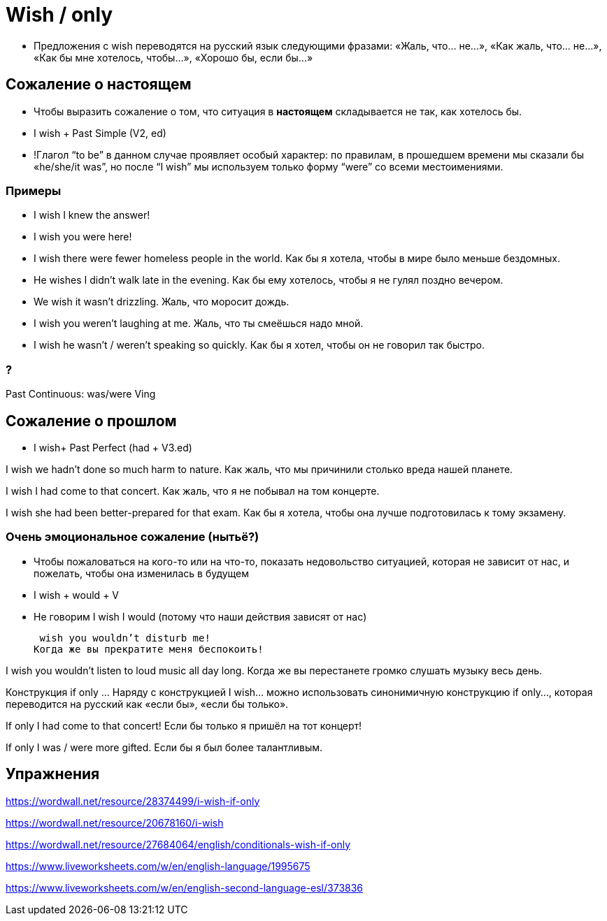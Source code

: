 = Wish / only

* Предложения с wish переводятся на русский язык следующими фразами: «Жаль, что… не…», «Как жаль, что… не…», «Как бы мне хотелось, чтобы…», «Хорошо бы, если бы…»

== Сожаление о настоящем
* Чтобы выразить сожаление о том, что ситуация в *настоящем* складывается не так, как хотелось бы.

* I wish + Past Simple (V2, ed)

* !Глагол “to be” в данном случае проявляет особый характер: по правилам, в прошедшем времени мы сказали бы «he/she/it was”, но после “I wish” мы используем только форму “were” со всеми местоимениями.


=== Примеры  

* I wish I knew the answer!
* I wish you were here!

* I wish there were fewer homeless people in the world.
Как бы я хотела, чтобы в мире было меньше бездомных.

* He wishes I didn’t walk late in the evening.
Как бы ему хотелось, чтобы я не гулял поздно вечером.

* We wish it wasn’t drizzling.
Жаль, что моросит дождь.

* I wish you weren’t laughing at me.
Жаль, что ты смеёшься надо мной.

* I wish he wasn’t / weren’t speaking so quickly.
Как бы я хотел, чтобы он не говорил так быстро. 

=== ?
Past Continuous: was/were Ving

== Сожаление о прошлом
* I wish+ Past Perfect (had + V3.ed)

I wish we hadn’t done so much harm to nature.
Как жаль, что мы причинили столько вреда нашей планете.

I wish I had come to that concert.
Как жаль, что я не побывал на том концерте.

I wish she had been better-prepared for that exam.
Как бы я хотела, чтобы она лучше подготовилась к тому экзамену. 

=== Очень эмоциональное сожаление (нытьё?)

* Чтобы пожаловаться на кого-то или на что-то, показать недовольство ситуацией, которая не зависит от нас, и пожелать, чтобы она изменилась в будущем

* I wish + would + V
* Не говорим I wish I would (потому что наши действия зависят от нас)

 wish you wouldn’t disturb me!
Когда же вы прекратите меня беспокоить!

I wish you wouldn’t listen to loud music all day long.
Когда же вы перестанете громко слушать музыку весь день.


Конструкция if only …
Наряду с конструкцией I wish… можно использовать синонимичную конструкцию if only…, которая переводится на русский как «если бы», «если бы только».

If only I had come to that concert!
Если бы только я пришёл на тот концерт!

If only I was / were more gifted.
Если бы я был более талантливым.

== Упражнения 
https://wordwall.net/resource/28374499/i-wish-if-only

https://wordwall.net/resource/20678160/i-wish

https://wordwall.net/resource/27684064/english/conditionals-wish-if-only

https://www.liveworksheets.com/w/en/english-language/1995675

https://www.liveworksheets.com/w/en/english-second-language-esl/373836



